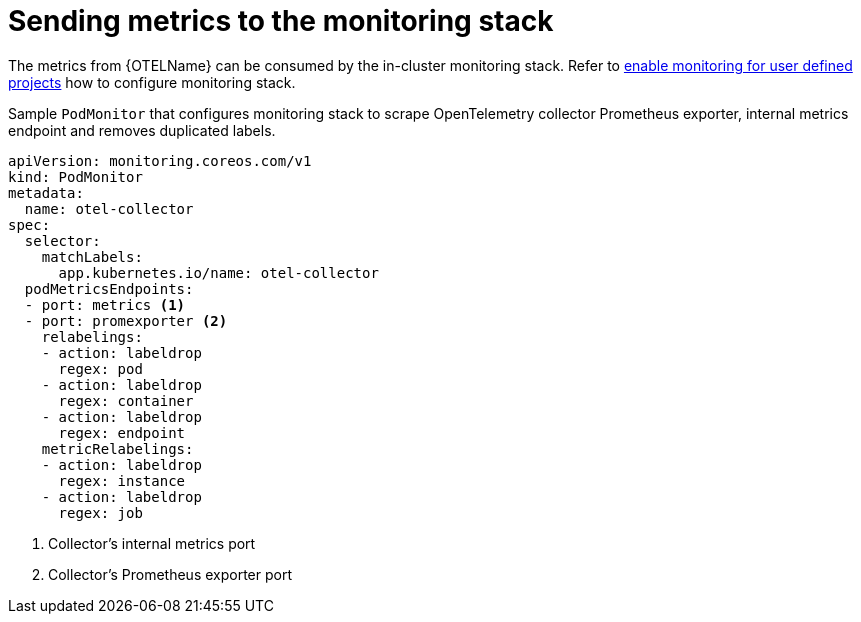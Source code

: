 ////
This module included in the following assemblies:
-distr_tracing_install/distributed-tracing-deploying-otel.adoc
////
:_content-type: REFERENCE
[id="distr-tracing-config-otel-collector_monitoring_{context}"]
= Sending metrics to the monitoring stack

The metrics from {OTELName} can be consumed by the in-cluster monitoring stack. Refer to
xref:../../monitoring/enabling-monitoring-for-user-defined-projects.adoc[enable monitoring for user defined projects] how to
configure monitoring stack.

.Sample `+PodMonitor+` that configures monitoring stack to scrape OpenTelemetry collector Prometheus exporter, internal metrics endpoint and removes duplicated labels.
[source,yaml]
----
apiVersion: monitoring.coreos.com/v1
kind: PodMonitor
metadata:
  name: otel-collector
spec:
  selector:
    matchLabels:
      app.kubernetes.io/name: otel-collector
  podMetricsEndpoints:
  - port: metrics <1>
  - port: promexporter <2>
    relabelings:
    - action: labeldrop
      regex: pod
    - action: labeldrop
      regex: container
    - action: labeldrop
      regex: endpoint
    metricRelabelings:
    - action: labeldrop
      regex: instance
    - action: labeldrop
      regex: job
----
<1> Collector's internal metrics port
<2> Collector's Prometheus exporter port
